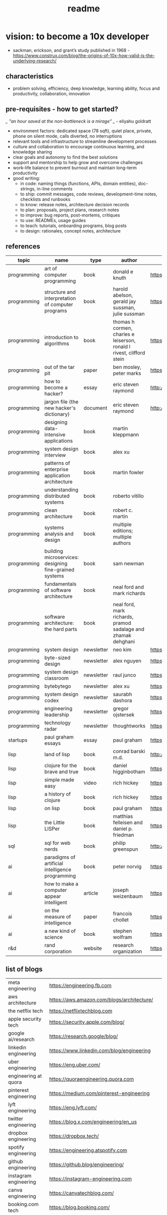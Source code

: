 #+title: readme
* vision: to become a 10x developer
- sackman, erickson, and grant’s study published in 1968 -  https://www.construx.com/blog/the-origins-of-10x-how-valid-is-the-underlying-research/ 
** characteristics
- problem solving, efficiency, deep knowledge, learning ability, focus and productivity, collaboration, innovation 
** pre-requisites - how to get started? 
/_ "an hour saved at the non-bottleneck is a mirage" _/ - eliyahu goldratt
- environment factors: dedicated space (78 sqft), quiet place, private, phone on silent mode, calls diverted, no interruptions
- relevant tools and infrastructure to streamline development processes
- culture and collaboration to encourage continuous learning, and knowledge sharing
- clear goals and autonomy to find the best solutions
- support and mentorship to help grow and overcome challenges
- work-life balance to prevent burnout and maintain long-term productivity
- good writing:
  - in code: naming things (functions, APIs, domain entities), doc-strings, in-line comments
  - to ship: commit messages, code reviews, development-time notes, checklists and runbooks
  - to know: release notes, architecture decision records
  - to plan: proposals, project plans, research notes
  - to improve: bug reports, post-mortems, critiques
  - to use: READMEs, usage guides
  - to teach: tutorials, onboarding programs, blog posts
  - to design: rationales, concept notes, architecture
** references
|-------------+--------------------------------------------------------+------------+-----------------------------------------------------------------------+---------------------------------------------------------------------------------+--------------------|
| topic       | name                                                   | type       | author                                                                | link                                                                            | comments           |
|-------------+--------------------------------------------------------+------------+-----------------------------------------------------------------------+---------------------------------------------------------------------------------+--------------------|
| programming | art of computer programming                            | book       | donald e knuth                                                        | https://en.wikipedia.org/wiki/The_Art_of_Computer_Programming                   |                    |
| programming | structure and interpretation of computer programs      | book       | harold abelson, gerald jay sussman, julie sussman                     | https://en.wikipedia.org/wiki/Structure_and_Interpretation_of_Computer_Programs |                    |
| programming | introduction to algorithms                             | book       | thomas h cormen, charles e leiserson, ronald l rivest, clifford stein | https://en.wikipedia.org/wiki/Introduction_to_Algorithms                        |                    |
| programming | out of the tar pit                                     | paper      | ben mosley, peter marks                                               | https://moss.cs.iit.edu/cs100/papers/out-of-the-tar-pit.pdf                     | compute complexity |
| programming | how to become a hacker?                                | essay      | eric steven raymond                                                   | http://www.catb.org/esr/faqs/hacker-howto.html                                  |                    |
| programming | jargon file (the new hacker's dictionary)              | document   | eric steven raymond                                                   | http://www.catb.org/jargon/                                                     |                    |
| programming | designing data-intensive applications                  | book       | martin kleppmann                                                      |                                                                                 |                    |
| programming | system design interview                                | book       | alex xu                                                               |                                                                                 |                    |
| programming | patterns of enterprise application architecture        | book       | martin fowler                                                         |                                                                                 |                    |
| programming | understanding distributed systems                      | book       | roberto vitillo                                                       |                                                                                 |                    |
| programming | clean architecture                                     | book       | robert c. martin                                                      |                                                                                 |                    |
| programming | systems analysis and design                            | book       | multiple editions; multiple authors                                   |                                                                                 |                    |
| programming | building microservices: designing fine-grained systems | book       | sam newman                                                            |                                                                                 |                    |
| programming | fundamentals of software architecture                  | book       | neal ford and mark richards                                           |                                                                                 |                    |
| programming | software architecture: the hard parts                  | book       | neal ford, mark richards, pramod sadalage and zhamak dehghani         |                                                                                 |                    |
| programming | system design                                          | newsletter | neo kim                                                               | https://bit.ly/3Q8ROfX                                                          |                    |
| programming | byte-sized design                                      | newsletter | alex nguyen                                                           | https://bit.ly/3GyRySU                                                          |                    |
| programming | system design classroom                                | newsletter | raul junco                                                            | https://bit.ly/4ea5npo                                                          |                    |
| programming | bytebytego                                             | newsletter | alex xu                                                               | https://bit.ly/3uGeAEN                                                          |                    |
| programming | system design codex                                    | newsletter | saurabh dashora                                                       | https://bit.ly/42hgKaM                                                          |                    |
| programming | engineering leadership                                 | newsletter | gregor ojstersek                                                      | https://newsletter.eng-leadership.com                                           |                    |
| programming | technology radar                                       | newsletter | thoughtworks                                                          | https://www.thoughtworks.com/en-in/radar                                                                                |                    |
| startups    | paul graham essays                                     | essay      | paul graham                                                           | https://paulgraham.com/articles.html                                            |                    |
| lisp        | land of lisp                                           | book       | conrad barski m.d.                                                    | http://landoflisp.com                                                           |                    |
| lisp        | clojure for the brave and true                         | book       | daniel higginbotham                                                   | https://www.braveclojure.com                                                    |                    |
| lisp        | simple made easy                                       | video      | rich hickey                                                           | https://www.youtube.com/watch?v=SxdOUGdseq4                                     | strange loop 2011  |
| lisp        | a history of clojure                                   | book       | rich hickey                                                           | https://clojure.org/about/history                                               |                    |
| lisp        | on lisp                                                | book       | paul graham                                                           | https://paulgraham.com/onlisptext.html                                          |                    |
| lisp        | the Little LISPer                                      | book       | matthias felleisen and daniel p. friedman                             | https://mitpress.mit.edu/9780262560382/the-little-lisper/                       |                    |
| sql         | sql for web nerds                                      | book       | philip greenspun                                                      | http://philip.greenspun.com/sql/                                                |                    |
| ai          | paradigms of artificial intelligence programming       | book       | peter norvig                                                          | https://en.wikipedia.org/wiki/Paradigms_of_AI_Programming                       |                    |
| ai          | how to make a computer appear intelligent              | article    | joseph weizenbaum                                                     | https://ebiquity.umbc.edu/paper/html/id/1130/                                   |                    |
| ai          | on the measure of intelligence                         | paper      | francois chollet                                                      | https://arxiv.org/abs/1911.01547                                                |                    |
| ai          | a new kind of science                                  | book       | stephen wolfram                                                       | https://en.wikipedia.org/wiki/A_New_Kind_of_Science                             |                    |
| r&d         | rand corporation                                       | website    | research organization                                                 | https://www.rand.org/about/glance.html                                          |                    |
|-------------+--------------------------------------------------------+------------+-----------------------------------------------------------------------+---------------------------------------------------------------------------------+--------------------|
** list of blogs
|--------------------------------+----------------------------------------------------------|
| meta engineering               | https://engineering.fb.com                               |
| aws architecture               | https://aws.amazon.com/blogs/architecture/               |
| the netflix tech               | https://netflixtechblog.com                              |
| apple security tech            | https://security.apple.com/blog/                         |
| google ai/research             | https://research.google/blog/                            |
| linkedin engineering           | https://www.linkedin.com/blog/engineering                |
| uber engineering               | https://eng.uber.com/                                    |
| engineering at quora           | https://quoraengineering.quora.com                       |
| pinterest engineering          | https://medium.com/pinterest-engineering                 |
| lyft engineering               | https://eng.lyft.com/                                    |
| twitter engineering            | https://blog.x.com/engineering/en_us                     |
| dropbox engineering            | https://dropbox.tech/                                    |
| spotify engineering            | https://engineering.atspotify.com                        |
| github engineering             | https://github.blog/engineering/                         |
| instagram engineering          | https://instagram-engineering.com                        |
| canva engineering              | https://canvatechblog.com/                               |
| booking.com tech               | https://blog.booking.com/                                |
| the airbnb tech                | https://medium.com/airbnb-engineering                    |
| stripe engineering             | https://stripe.com/blog/engineering                      |
| discord engineering and design | https://discord.com/blog                                 |
| engineering at microsoft       | https://devblogs.microsoft.com/engineering-at-microsoft/ |
|--------------------------------+----------------------------------------------------------|
** learning and implementation
|--------------------+-----------------------------------+----------|
| portal             | website                           | comments |
|--------------------+-----------------------------------+----------|
| the advent of code | https://adventofcode.com          |          |
| leetcode           | https://leetcode.com              |          |
| hackerank          | https://www.hackerrank.com        |          |
| codesignal         | https://codesignal.com            |          |
| algoexpert.io      | https://www.algoexpert.io/product |          |
| coursera           | https://www.coursera.org          |          |
| udemy              | https://www.udemy.com             |          |
|--------------------+-----------------------------------+----------|
** others | open source contributions
ps: this list is yet to be curated or explored 
|-----------------+----------------------------------+--------------------------------------------------------------------------------|
| portal          | website                          | comments                                                                       |
|-----------------+----------------------------------+--------------------------------------------------------------------------------|
| home assistant  | https://www.home-assistant.io    | python, iot, automation                                                        |
| rocket.chat     | https://www.rocket.chat          | chat - JavaScript, TypeScript, React, Meteor                                   |
| freecodecamp    | https://www.freecodecamp.org     |                                                                                |
| Oppia           | https://www.oppia.org            | edtech                                                                         |
| habitica        | https://habitica.com/static/home |                                                                                |
| mattermost      | https://mattermost.com           |                                                                                |
| open food facts | https://world.openfoodfacts.org  | foodies and data enthusiasts                                                   |
| excalidraw      | https://excalidraw.com           | visual dashboards                                                              |
| appwrite        | https://appwrite.io              | backend builder - authentication, databases, functions, storage, and messaging |
| meshery         | https://meshery.io               | extensible kubernates (cncf)                                                   |
|-----------------+----------------------------------+--------------------------------------------------------------------------------|
** notation for the cheatsheet folder
|---------------+--------------+---------------------------------------------------------------------|
| primary digit | particulars  | comments                                                            |
|---------------+--------------+---------------------------------------------------------------------|
|             0 | refcards     | λ-calculus, functional programming, packages, utilities, emacs, dsa |
|             1 | lisp         | comman lisp, clojure, elisp                                         |
|             2 | java         |                                                                     |
|             3 | python       |                                                                     |
|             4 | statistics   | r                                                                   |
|             5 | art          | processing, quil, visualization                                     |
|             6 | database     | postgresql, sqlite                                                  |
|             7 | os scripting | macos zsh, fedora (dckr), debian? (aws)                             |
|             8 | ci/cd        | git, docker, kubernates, rabbitmq?, memcache?, api                  |
|             9 | cloud        | aws                                                                 |
|---------------+--------------+---------------------------------------------------------------------|
** trivia - to be explored
*** secrets
 - hashicorp vault
 - aws secrets manager
 - others
*** others
 - nginx web server - apache tomcat... 
 - docker - env, volume, compose, swarm, secrets  
 - github actions
 - api weather - database
 - charts
 - unit test
 - test automation
 - linters
 - debug
 - caching
 - jenkins
 - ansible  ? 
 - backstage ? 
 - deploy to site 
